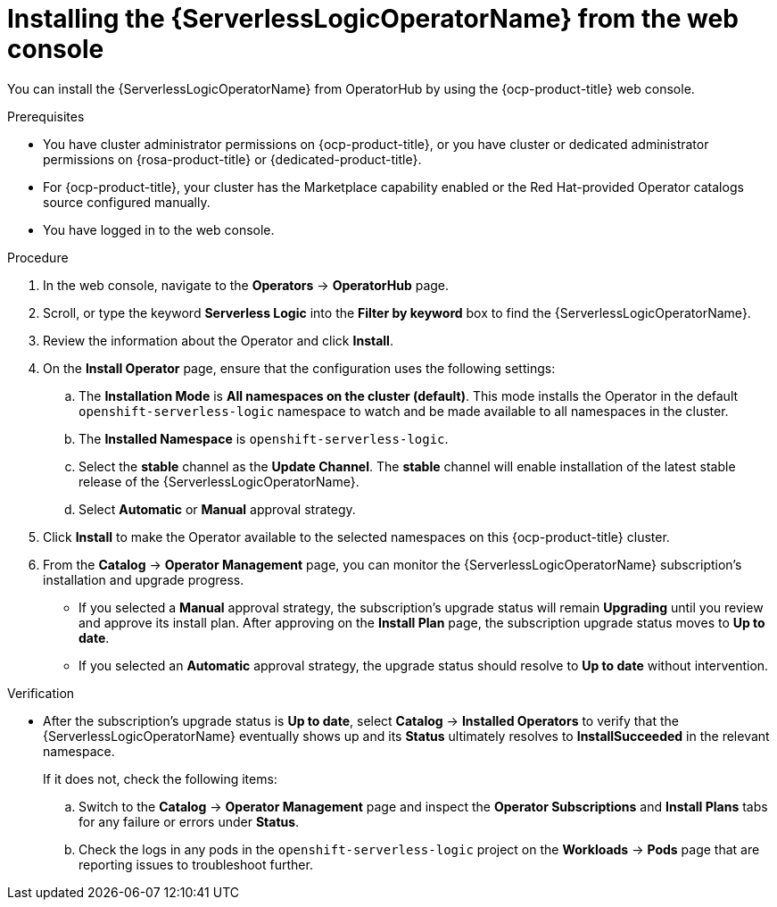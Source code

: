 // Module included in the following assemblies:
//
// * /serverless/install/install-serverless-operator.adoc

:_content-type: PROCEDURE
[id="serverless-logic-install-web-console_{context}"]
= Installing the {ServerlessLogicOperatorName} from the web console

You can install the {ServerlessLogicOperatorName} from OperatorHub by using the {ocp-product-title} web console.

.Prerequisites

* You have cluster administrator permissions on {ocp-product-title}, or you have cluster or dedicated administrator permissions on {rosa-product-title} or {dedicated-product-title}.
* For {ocp-product-title}, your cluster has the Marketplace capability enabled or the Red{nbsp}Hat-provided Operator catalogs source configured manually.
* You have logged in to the  web console.

.Procedure

. In the web console, navigate to the *Operators* -> *OperatorHub* page.

. Scroll, or type the keyword *Serverless Logic* into the *Filter by keyword* box to find the {ServerlessLogicOperatorName}.

. Review the information about the Operator and click *Install*.

. On the *Install Operator* page, ensure that the configuration uses the following settings:

.. The *Installation Mode* is *All namespaces on the cluster (default)*. This mode installs the Operator in the default `openshift-serverless-logic` namespace to watch and be made available to all namespaces in the cluster.

.. The *Installed Namespace* is `openshift-serverless-logic`.

.. Select the *stable* channel as the *Update Channel*. The *stable* channel will enable installation of the latest stable release of the {ServerlessLogicOperatorName}.

.. Select *Automatic* or *Manual* approval strategy.

. Click *Install* to make the Operator available to the selected namespaces on this {ocp-product-title} cluster.

. From the *Catalog* -> *Operator Management* page, you can monitor the {ServerlessLogicOperatorName} subscription's installation and upgrade progress.

** If you selected a *Manual* approval strategy, the subscription's upgrade status will remain *Upgrading* until you review and approve its install plan. After approving on the *Install Plan* page, the subscription upgrade status moves to *Up to date*.

** If you selected an *Automatic* approval strategy, the upgrade status should resolve to *Up to date* without intervention.

.Verification

* After the subscription's upgrade status is *Up to date*, select *Catalog* -> *Installed Operators* to verify that the {ServerlessLogicOperatorName} eventually shows up and its *Status* ultimately resolves to *InstallSucceeded* in the relevant namespace.
+
If it does not, check the following items:

.. Switch to the *Catalog* -> *Operator Management* page and inspect the *Operator Subscriptions* and *Install Plans* tabs for any failure or errors under *Status*.

.. Check the logs in any pods in the `openshift-serverless-logic` project on the *Workloads* -> *Pods* page that are reporting issues to troubleshoot further.
